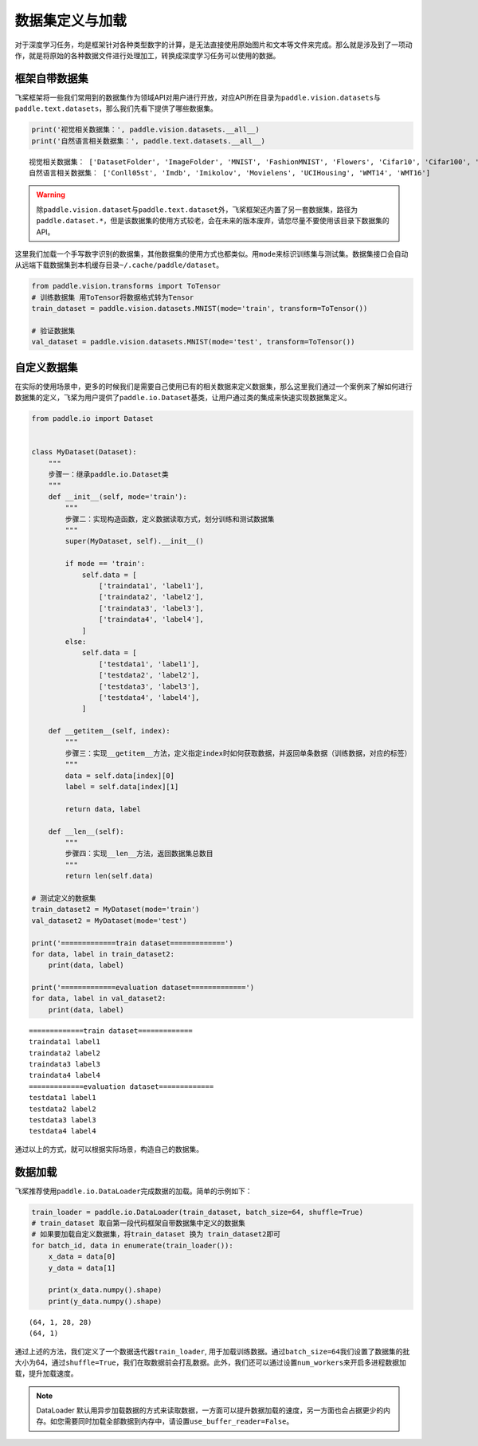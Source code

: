.. _cn_doc_data_load:

数据集定义与加载
================

对于深度学习任务，均是框架针对各种类型数字的计算，是无法直接使用原始图片和文本等文件来完成。那么就是涉及到了一项动作，就是将原始的各种数据文件进行处理加工，转换成深度学习任务可以使用的数据。

框架自带数据集
---------------------

飞桨框架将一些我们常用到的数据集作为领域API对用户进行开放，对应API所在目录为\ ``paddle.vision.datasets``\ 与\ ``paddle.text.datasets``\，那么我们先看下提供了哪些数据集。

.. code:: ipython3

    print('视觉相关数据集：', paddle.vision.datasets.__all__)
    print('自然语言相关数据集：', paddle.text.datasets.__all__)


.. parsed-literal::

    视觉相关数据集： ['DatasetFolder', 'ImageFolder', 'MNIST', 'FashionMNIST', 'Flowers', 'Cifar10', 'Cifar100', 'VOC2012']
    自然语言相关数据集： ['Conll05st', 'Imdb', 'Imikolov', 'Movielens', 'UCIHousing', 'WMT14', 'WMT16']

.. warning::
    除\ ``paddle.vision.dataset``\ 与\ ``paddle.text.dataset``\ 外，飞桨框架还内置了另一套数据集，路径为\ ``paddle.dataset.*``\ ，但是该数据集的使用方式较老，会在未来的版本废弃，请您尽量不要使用该目录下数据集的API。

这里我们加载一个手写数字识别的数据集，其他数据集的使用方式也都类似。用\ ``mode``\ 来标识训练集与测试集。数据集接口会自动从远端下载数据集到本机缓存目录\ ``~/.cache/paddle/dataset``\ 。

.. code:: ipython3

    from paddle.vision.transforms import ToTensor
    # 训练数据集 用ToTensor将数据格式转为Tensor
    train_dataset = paddle.vision.datasets.MNIST(mode='train', transform=ToTensor())

    # 验证数据集
    val_dataset = paddle.vision.datasets.MNIST(mode='test', transform=ToTensor())


自定义数据集
-------------------

在实际的使用场景中，更多的时候我们是需要自己使用已有的相关数据来定义数据集，那么这里我们通过一个案例来了解如何进行数据集的定义，飞桨为用户提供了\ ``paddle.io.Dataset``\ 基类，让用户通过类的集成来快速实现数据集定义。

.. code:: ipython3

    from paddle.io import Dataset


    class MyDataset(Dataset):
        """
        步骤一：继承paddle.io.Dataset类
        """
        def __init__(self, mode='train'):
            """
            步骤二：实现构造函数，定义数据读取方式，划分训练和测试数据集
            """
            super(MyDataset, self).__init__()

            if mode == 'train':
                self.data = [
                    ['traindata1', 'label1'],
                    ['traindata2', 'label2'],
                    ['traindata3', 'label3'],
                    ['traindata4', 'label4'],
                ]
            else:
                self.data = [
                    ['testdata1', 'label1'],
                    ['testdata2', 'label2'],
                    ['testdata3', 'label3'],
                    ['testdata4', 'label4'],
                ]

        def __getitem__(self, index):
            """
            步骤三：实现__getitem__方法，定义指定index时如何获取数据，并返回单条数据（训练数据，对应的标签）
            """
            data = self.data[index][0]
            label = self.data[index][1]

            return data, label

        def __len__(self):
            """
            步骤四：实现__len__方法，返回数据集总数目
            """
            return len(self.data)

    # 测试定义的数据集
    train_dataset2 = MyDataset(mode='train')
    val_dataset2 = MyDataset(mode='test')

    print('=============train dataset=============')
    for data, label in train_dataset2:
        print(data, label)

    print('=============evaluation dataset=============')
    for data, label in val_dataset2:
        print(data, label)


.. parsed-literal::

    =============train dataset=============
    traindata1 label1
    traindata2 label2
    traindata3 label3
    traindata4 label4
    =============evaluation dataset=============
    testdata1 label1
    testdata2 label2
    testdata3 label3
    testdata4 label4

通过以上的方式，就可以根据实际场景，构造自己的数据集。


数据加载
------------

飞桨推荐使用\ ``paddle.io.DataLoader``\ 完成数据的加载。简单的示例如下：

.. code:: ipython3


    train_loader = paddle.io.DataLoader(train_dataset, batch_size=64, shuffle=True)
    # train_dataset 取自第一段代码框架自带数据集中定义的数据集
    # 如果要加载自定义数据集，将train_dataset 换为 train_dataset2即可
    for batch_id, data in enumerate(train_loader()):
        x_data = data[0]
        y_data = data[1]

        print(x_data.numpy().shape)
        print(y_data.numpy().shape)

.. parsed-literal::

    (64, 1, 28, 28)
    (64, 1)

通过上述的方法，我们定义了一个数据迭代器\ ``train_loader``\ , 用于加载训练数据。通过\ ``batch_size=64``\ 我们设置了数据集的批大小为64，通过\ ``shuffle=True``\ ，我们在取数据前会打乱数据。此外，我们还可以通过设置\ ``num_workers``\ 来开启多进程数据加载，提升加载速度。

.. note::
    DataLoader 默认用异步加载数据的方式来读取数据，一方面可以提升数据加载的速度，另一方面也会占据更少的内存。如您需要同时加载全部数据到内存中，请设置\ ``use_buffer_reader=False``\ 。
